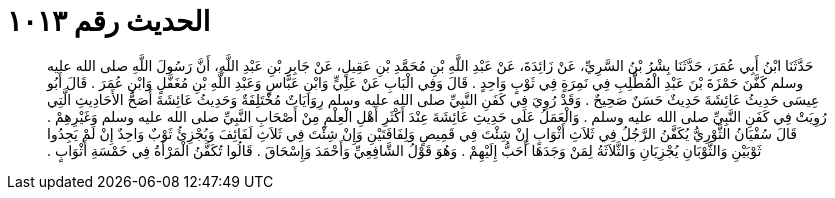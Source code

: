 
= الحديث رقم ١٠١٣

[quote.hadith]
حَدَّثَنَا ابْنُ أَبِي عُمَرَ، حَدَّثَنَا بِشْرُ بْنُ السَّرِيِّ، عَنْ زَائِدَةَ، عَنْ عَبْدِ اللَّهِ بْنِ مُحَمَّدِ بْنِ عَقِيلٍ، عَنْ جَابِرِ بْنِ عَبْدِ اللَّهِ، أَنَّ رَسُولَ اللَّهِ صلى الله عليه وسلم كَفَّنَ حَمْزَةَ بْنَ عَبْدِ الْمُطَّلِبِ فِي نَمِرَةٍ فِي ثَوْبٍ وَاحِدٍ ‏.‏ قَالَ وَفِي الْبَابِ عَنْ عَلِيٍّ وَابْنِ عَبَّاسٍ وَعَبْدِ اللَّهِ بْنِ مُغَفَّلٍ وَابْنِ عُمَرَ ‏.‏ قَالَ أَبُو عِيسَى حَدِيثُ عَائِشَةَ حَدِيثٌ حَسَنٌ صَحِيحٌ ‏.‏ وَقَدْ رُوِيَ فِي كَفَنِ النَّبِيِّ صلى الله عليه وسلم رِوَايَاتٌ مُخْتَلِفَةٌ وَحَدِيثُ عَائِشَةَ أَصَحُّ الأَحَادِيثِ الَّتِي رُوِيَتْ فِي كَفَنِ النَّبِيِّ صلى الله عليه وسلم ‏.‏ وَالْعَمَلُ عَلَى حَدِيثِ عَائِشَةَ عِنْدَ أَكْثَرِ أَهْلِ الْعِلْمِ مِنْ أَصْحَابِ النَّبِيِّ صلى الله عليه وسلم وَغَيْرِهِمْ ‏.‏ قَالَ سُفْيَانُ الثَّوْرِيُّ يُكَفَّنُ الرَّجُلُ فِي ثَلاَثِ أَثْوَابٍ إِنْ شِئْتَ فِي قَمِيصٍ وَلِفَافَتَيْنِ وَإِنْ شِئْتَ فِي ثَلاَثِ لَفَائِفَ وَيُجْزِئُ ثَوْبٌ وَاحِدٌ إِنْ لَمْ يَجِدُوا ثَوْبَيْنِ وَالثَّوْبَانِ يُجْزِيَانِ وَالثَّلاَثَةُ لِمَنْ وَجَدَهَا أَحَبُّ إِلَيْهِمْ ‏.‏ وَهُوَ قَوْلُ الشَّافِعِيِّ وَأَحْمَدَ وَإِسْحَاقَ ‏.‏ قَالُوا تُكَفَّنُ الْمَرْأَةُ فِي خَمْسَةِ أَثْوَابٍ ‏.‏